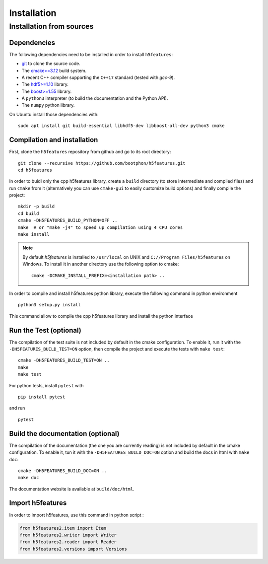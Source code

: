 Installation
============

Installation from sources
-------------------------

Dependencies
~~~~~~~~~~~~

The following dependencies need to be installed in order to install ``h5features``:

* `git <https://www.git-scm.com/>`_ to clone the source code.

* The `cmake>=3.12 <https://cmake.org>`_ build system.

* A recent C++ compiler supporting the ``C++17`` standard (tested with *gcc-9*).

* The `hdf5>=1.10 <https://www.hdfgroup.org/solutions/hdf5>`_ library.

* The `boost>=1.55 <https://www.boost.org>`_ library.

* A ``python3`` interpreter (to build the documentation and the Python API).

* The ``numpy`` python library.


On Ubuntu install those dependencies with::

    sudo apt install git build-essential libhdf5-dev libboost-all-dev python3 cmake


Compilation and installation
~~~~~~~~~~~~~~~~~~~~~~~~~~~~

First, clone the ``h5features`` repository from github and go to its root
directory::

    git clone --recursive https://github.com/bootphon/h5features.git
    cd h5features

In order to buidl only the cpp h5features library, create a ``build`` directory (to store intermediate and compiled files) and
run ``cmake`` from it (alternatively you can use ``cmake-gui`` to easily
customize build options) and finally compile the project::

    mkdir -p build
    cd build
    cmake -DH5FEATURES_BUILD_PYTHON=OFF ..
    make  # or "make -j4" to speed up compilation using 4 CPU cores
    make install

.. note::

   By default *h5features* is installed to ``/usr/local`` on UNIX and
   ``C://Program Files/h5features`` on Windows. To install it in another
   directory use the following option to cmake::

        cmake -DCMAKE_INSTALL_PREFIX=<installation path> ..

In order to compile and install h5features python library, execute the following command in 
python environment ::

    python3 setup.py install

This command allow to compile the cpp h5features library and install the python interface


Run the Test (optional)
~~~~~~~~~~~~~~~~~~~~~~~

The compilation of the test suite is not included by default in the cmake
configuration. To enable it, run it with the ``-DH5FEATURES_BUILD_TEST=ON``
option, then compile the project and execute the tests with ``make test``::

    cmake -DH5FEATURES_BUILD_TEST=ON ..
    make
    make test

For python tests, install ``pytest`` with ::

    pip install pytest

and run ::

    pytest


Build the documentation (optional)
~~~~~~~~~~~~~~~~~~~~~~~~~~~~~~~~~~

The compilation of the documentation (the one you are currently reading) is not
included by default in the cmake configuration. To enable it, tun it with the
``-DH5FEATURES_BUILD_DOC=ON`` option and build the docs in html with ``make doc``::

    cmake -DH5FEATURES_BUILD_DOC=ON ..
    make doc

The documentation website is available at ``build/doc/html``.


Import h5features
~~~~~~~~~~~~~~~~~

In order to import h5features, use this command in python script : 

.. code-block:: python

    from h5features2.item import Item
    from h5features2.writer import Writer
    from h5features2.reader import Reader
    from h5features2.versions import Versions
